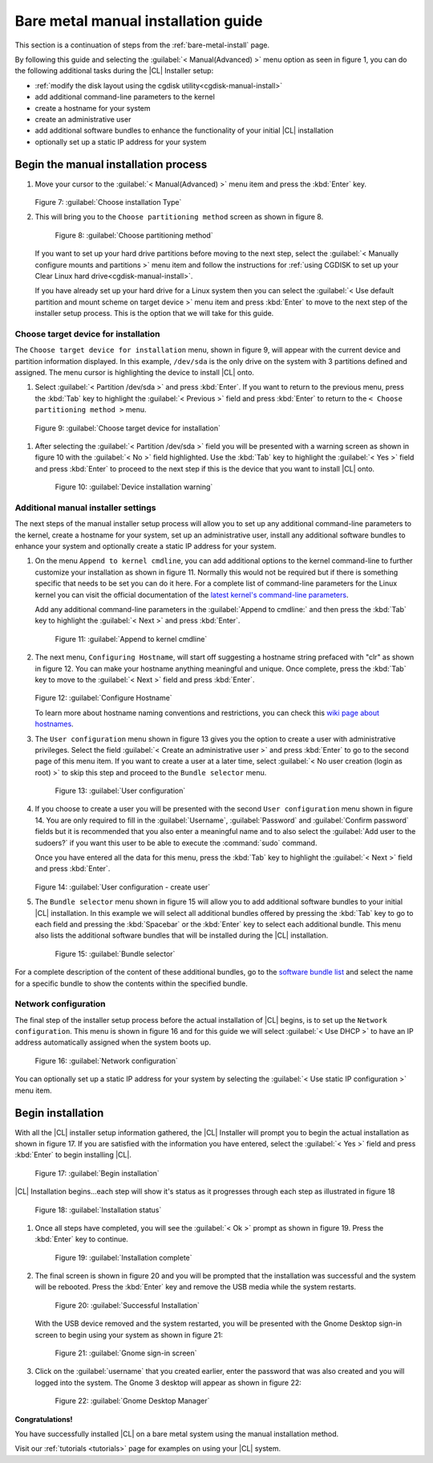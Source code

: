 .. _bare-metal-manual-install:

Bare metal manual installation guide
####################################

This section is a continuation of steps from the :ref:`bare-metal-install`
page.

By following this guide and selecting the :guilabel:`< Manual(Advanced) >`
menu option as seen in figure 1, you can do the following
additional tasks during the |CL| Installer setup:

* :ref:`modify the disk layout using the cgdisk utility<cgdisk-manual-install>`
* add additional command-line parameters to the kernel
* create a hostname for your system
* create an administrative user
* add additional software bundles to enhance the functionality of your initial
  |CL| installation
* optionally set up a static IP address for your system

Begin the manual installation process
*************************************

#. Move your cursor to the :guilabel:`< Manual(Advanced) >` menu item
   and press the :kbd:`Enter` key.

   .. figure:: figures/cmi7.png
      :scale: 50 %
      :alt: Choose installation Type

   Figure 7: :guilabel:`Choose installation Type`

#. This will bring you to the ``Choose partitioning method`` screen as shown
   in figure 8.

   .. figure:: figures/cmi5of13.png
      :scale: 50 %
      :alt: Choose partitioning method

      Figure 8: :guilabel:`Choose partitioning method`

   If you want to set up your hard drive partitions before moving to the next
   step, select the :guilabel:`< Manually configure mounts and partitions >`
   menu item and follow the instructions for :ref:`using CGDISK to set up your Clear Linux hard drive<cgdisk-manual-install>`.

   .. toctree::
      :maxdepth: 1

      cgdisk-manual-install

   If you have already set up your hard drive for a Linux system
   then you can select the :guilabel:`< Use default partition and mount scheme on target device >`
   menu item and press :kbd:`Enter` to move to the next step of the installer
   setup process. This is the option that we will take for this guide.

.. _choose-target-device:

Choose target device for installation
=====================================

The ``Choose target device for installation`` menu, shown in figure 9, will
appear with the current device and partition information displayed. In this
example, ``/dev/sda`` is the only drive on the system with 3 partitions
defined and assigned. The menu cursor is highlighting the device to install
|CL| onto.

#. Select :guilabel:`< Partition /dev/sda >` and press :kbd:`Enter`.
   If you want to return to the previous menu, press the :kbd:`Tab` key to
   highlight the :guilabel:`< Previous >` field and press :kbd:`Enter` to
   return to the ``< Choose partitioning method >`` menu.

.. figure:: figures/cmi6of13.png
   :scale: 50 %
   :alt: Choose target device for installation

   Figure 9: :guilabel:`Choose target device for installation`

#. After selecting the :guilabel:`< Partition /dev/sda >` field you will be
   presented with a warning screen as shown in figure 10 with the
   :guilabel:`< No >` field highlighted. Use the :kbd:`Tab` key to highlight
   the :guilabel:`< Yes >` field and press :kbd:`Enter` to proceed to the next
   step if this is the device that you want to install |CL| onto.

   .. figure:: figures/cmi7of13.png
      :scale: 50 %
      :alt: Device installation warning

      Figure 10: :guilabel:`Device installation warning`

Additional manual installer settings
====================================

The next steps of the manual installer setup process will allow you to set up
any additional command-line parameters to the kernel, create a hostname for
your system, set up an administrative user, install any additional software
bundles to enhance your system and optionally create a static IP address for
your system.

#. On the menu ``Append to kernel cmdline``, you can add additional options to
   the kernel command-line to further customize your installation as shown in
   figure 11. Normally this would not be required but if there is something
   specific that needs to be set you can do it here. For a complete list of
   command-line parameters for the Linux kernel you can visit the official
   documentation of the `latest kernel's command-line parameters`_.

   Add any additional command-line parameters in the
   :guilabel:`Append to cmdline:` and then press the :kbd:`Tab` key to
   highlight the :guilabel:`< Next >` and press :kbd:`Enter`.

   .. figure:: figures/cmi8of13.png
      :scale: 50 %
      :alt: Append to kernel cmdline

      Figure 11: :guilabel:`Append to kernel cmdline`

#. The next menu, ``Configuring Hostname``, will start off suggesting a
   hostname string prefaced with "clr" as shown in figure 12. You can make
   your hostname anything meaningful and unique. Once complete, press the
   :kbd:`Tab` key to move to the :guilabel:`< Next >` field and press
   :kbd:`Enter`.

   .. figure:: figures/cmi9of13.png
      :scale: 50 %
      :alt: Configure Hostname

   Figure 12: :guilabel:`Configure Hostname`

   To learn more about hostname naming conventions and restrictions, you can
   check this `wiki page about hostnames`_.

#. The ``User configuration`` menu shown in figure 13 gives you the option to
   create a user with administrative privileges. Select the field
   :guilabel:`< Create an administrative user >` and press :kbd:`Enter` to go
   to the second page of this menu item. If you want to create a user at a
   later time, select :guilabel:`< No user creation (login as root) >` to skip
   this step and proceed to the ``Bundle selector`` menu.

   .. figure:: figures/cmi10of13.png
      :scale: 50 %
      :alt: User configuration

      Figure 13: :guilabel:`User configuration`

#. If you choose to create a user you will be presented with the second
   ``User configuration`` menu shown in figure 14. You are only required to
   fill in the :guilabel:`Username`, :guilabel:`Password` and
   :guilabel:`Confirm password` fields but it is recommended that you also
   enter a meaningful name and to also select the
   :guilabel:`Add user to the sudoers?` if you want this user to be
   able to execute the :command:`sudo` command.

   Once you have entered all the data for this menu, press the :kbd:`Tab` key
   to highlight the :guilabel:`< Next >` field and press :kbd:`Enter`.

   .. figure:: figures/cmi10of13a.png
      :scale: 50 %
      :alt: User configuration - create user

   Figure 14: :guilabel:`User configuration - create user`

#. The ``Bundle selector`` menu shown in figure 15 will allow you to add
   additional software bundles to your initial |CL| installation. In this
   example we will select all additional bundles offered by pressing the
   :kbd:`Tab` key to go to each field and pressing the :kbd:`Spacebar` or the
   :kbd:`Enter` key to select each additional bundle. This menu also lists
   the additional software bundles that will be installed during the |CL|
   installation.

   .. figure:: figures/cmi11of13.png
      :scale: 50 %
      :alt: Bundle selector

      Figure 15: :guilabel:`Bundle selector`

For a complete description of the content of these additional bundles, go to
the `software bundle list`_ and select the name for a specific bundle to show
the contents within the specified bundle.

Network configuration
=====================

The final step of the installer setup process before the actual installation
of |CL| begins, is to set up the ``Network configuration``. This menu is
shown in figure 16 and for this guide we will select :guilabel:`< Use DHCP >`
to have an IP address automatically assigned when the system boots up.

.. figure:: figures/cmi12of13.png
   :scale: 50 %
   :alt: Network configuration

   Figure 16: :guilabel:`Network configuration`

You can optionally set up a static IP address for your system by selecting the
:guilabel:`< Use static IP configuration >` menu item.

Begin installation
******************

With all the |CL| installer setup information gathered, the |CL| Installer
will prompt you to begin the actual installation as shown in figure 17. If
you are satisfied with the information you have entered, select the
:guilabel:`< Yes >` field and press :kbd:`Enter` to begin installing |CL|.

.. figure:: figures/cmi13of13.png
   :scale: 50 %
   :alt: Begin installation

   Figure 17: :guilabel:`Begin installation`

|CL| Installation begins...each step will show it's status as it progresses
through each step as illustrated in figure 18

.. figure:: figures/cmi17.png
   :scale: 50 %
   :alt: Installation status

   Figure 18: :guilabel:`Installation status`

#. Once all steps have completed, you will see the :guilabel:`< Ok >` prompt as
   shown in figure 19. Press the :kbd:`Enter` key to continue.

   .. figure:: figures/cmi18.png
      :scale: 50 %
      :alt: Installation complete

      Figure 19: :guilabel:`Installation complete`

#. The final screen is shown in figure 20 and you will be prompted that the
   installation was successful and the system will be rebooted. Press the
   :kbd:`Enter` key and remove the USB media while the system restarts.

   .. figure:: figures/cmi19.png
      :scale: 50 %
      :alt: Successful Installation

      Figure 20: :guilabel:`Successful Installation`

   With the USB device removed and the system restarted, you will be presented
   with the Gnome Desktop sign-in screen to begin using your system as shown in
   figure 21:

   .. figure:: figures/cmi20.png
      :scale: 50 %
      :alt: Gnome sign-in screen

      Figure 21: :guilabel:`Gnome sign-in screen`

#. Click on the :guilabel:`username` that you created earlier, enter the password
   that was also created and you will logged into the system. The Gnome 3
   desktop will appear as shown in figure 22:

   .. figure:: figures/cmi22.png
      :scale: 50 %
      :alt: Gnome Desktop Manager

      Figure 22: :guilabel:`Gnome Desktop Manager`

**Congratulations!**

You have successfully installed |CL| on a bare metal system using the
manual installation method.

Visit our :ref:`tutorials <tutorials>` page for examples on using your |CL|
system.

.. _`information about stateless`:
   https://clearLinux.org/features/stateless

.. _`wiki page about Hostnames`:
   https://en.wikipedia.org/wiki/Hostname

.. _`software bundle list`:
   https://clearLinux.org/documentation/clear-Linux/reference/bundles/available-bundles.html#available-bundles

.. _`learn more about telemetry.`:
   https://clearLinux.org/features/telemetry

.. _`latest kernel's command-line parameters`:
   https://www.kernel.org/doc/html/latest/admin-guide/kernel-parameters.html